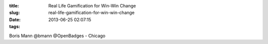 :title: Real Life Gamification for Win-Win Change
:slug: real-life-gamification-for-win-win-change
:date: 2013-06-25 02:07:15
:tags:


Boris Mann @bmann @OpenBadges - Chicago